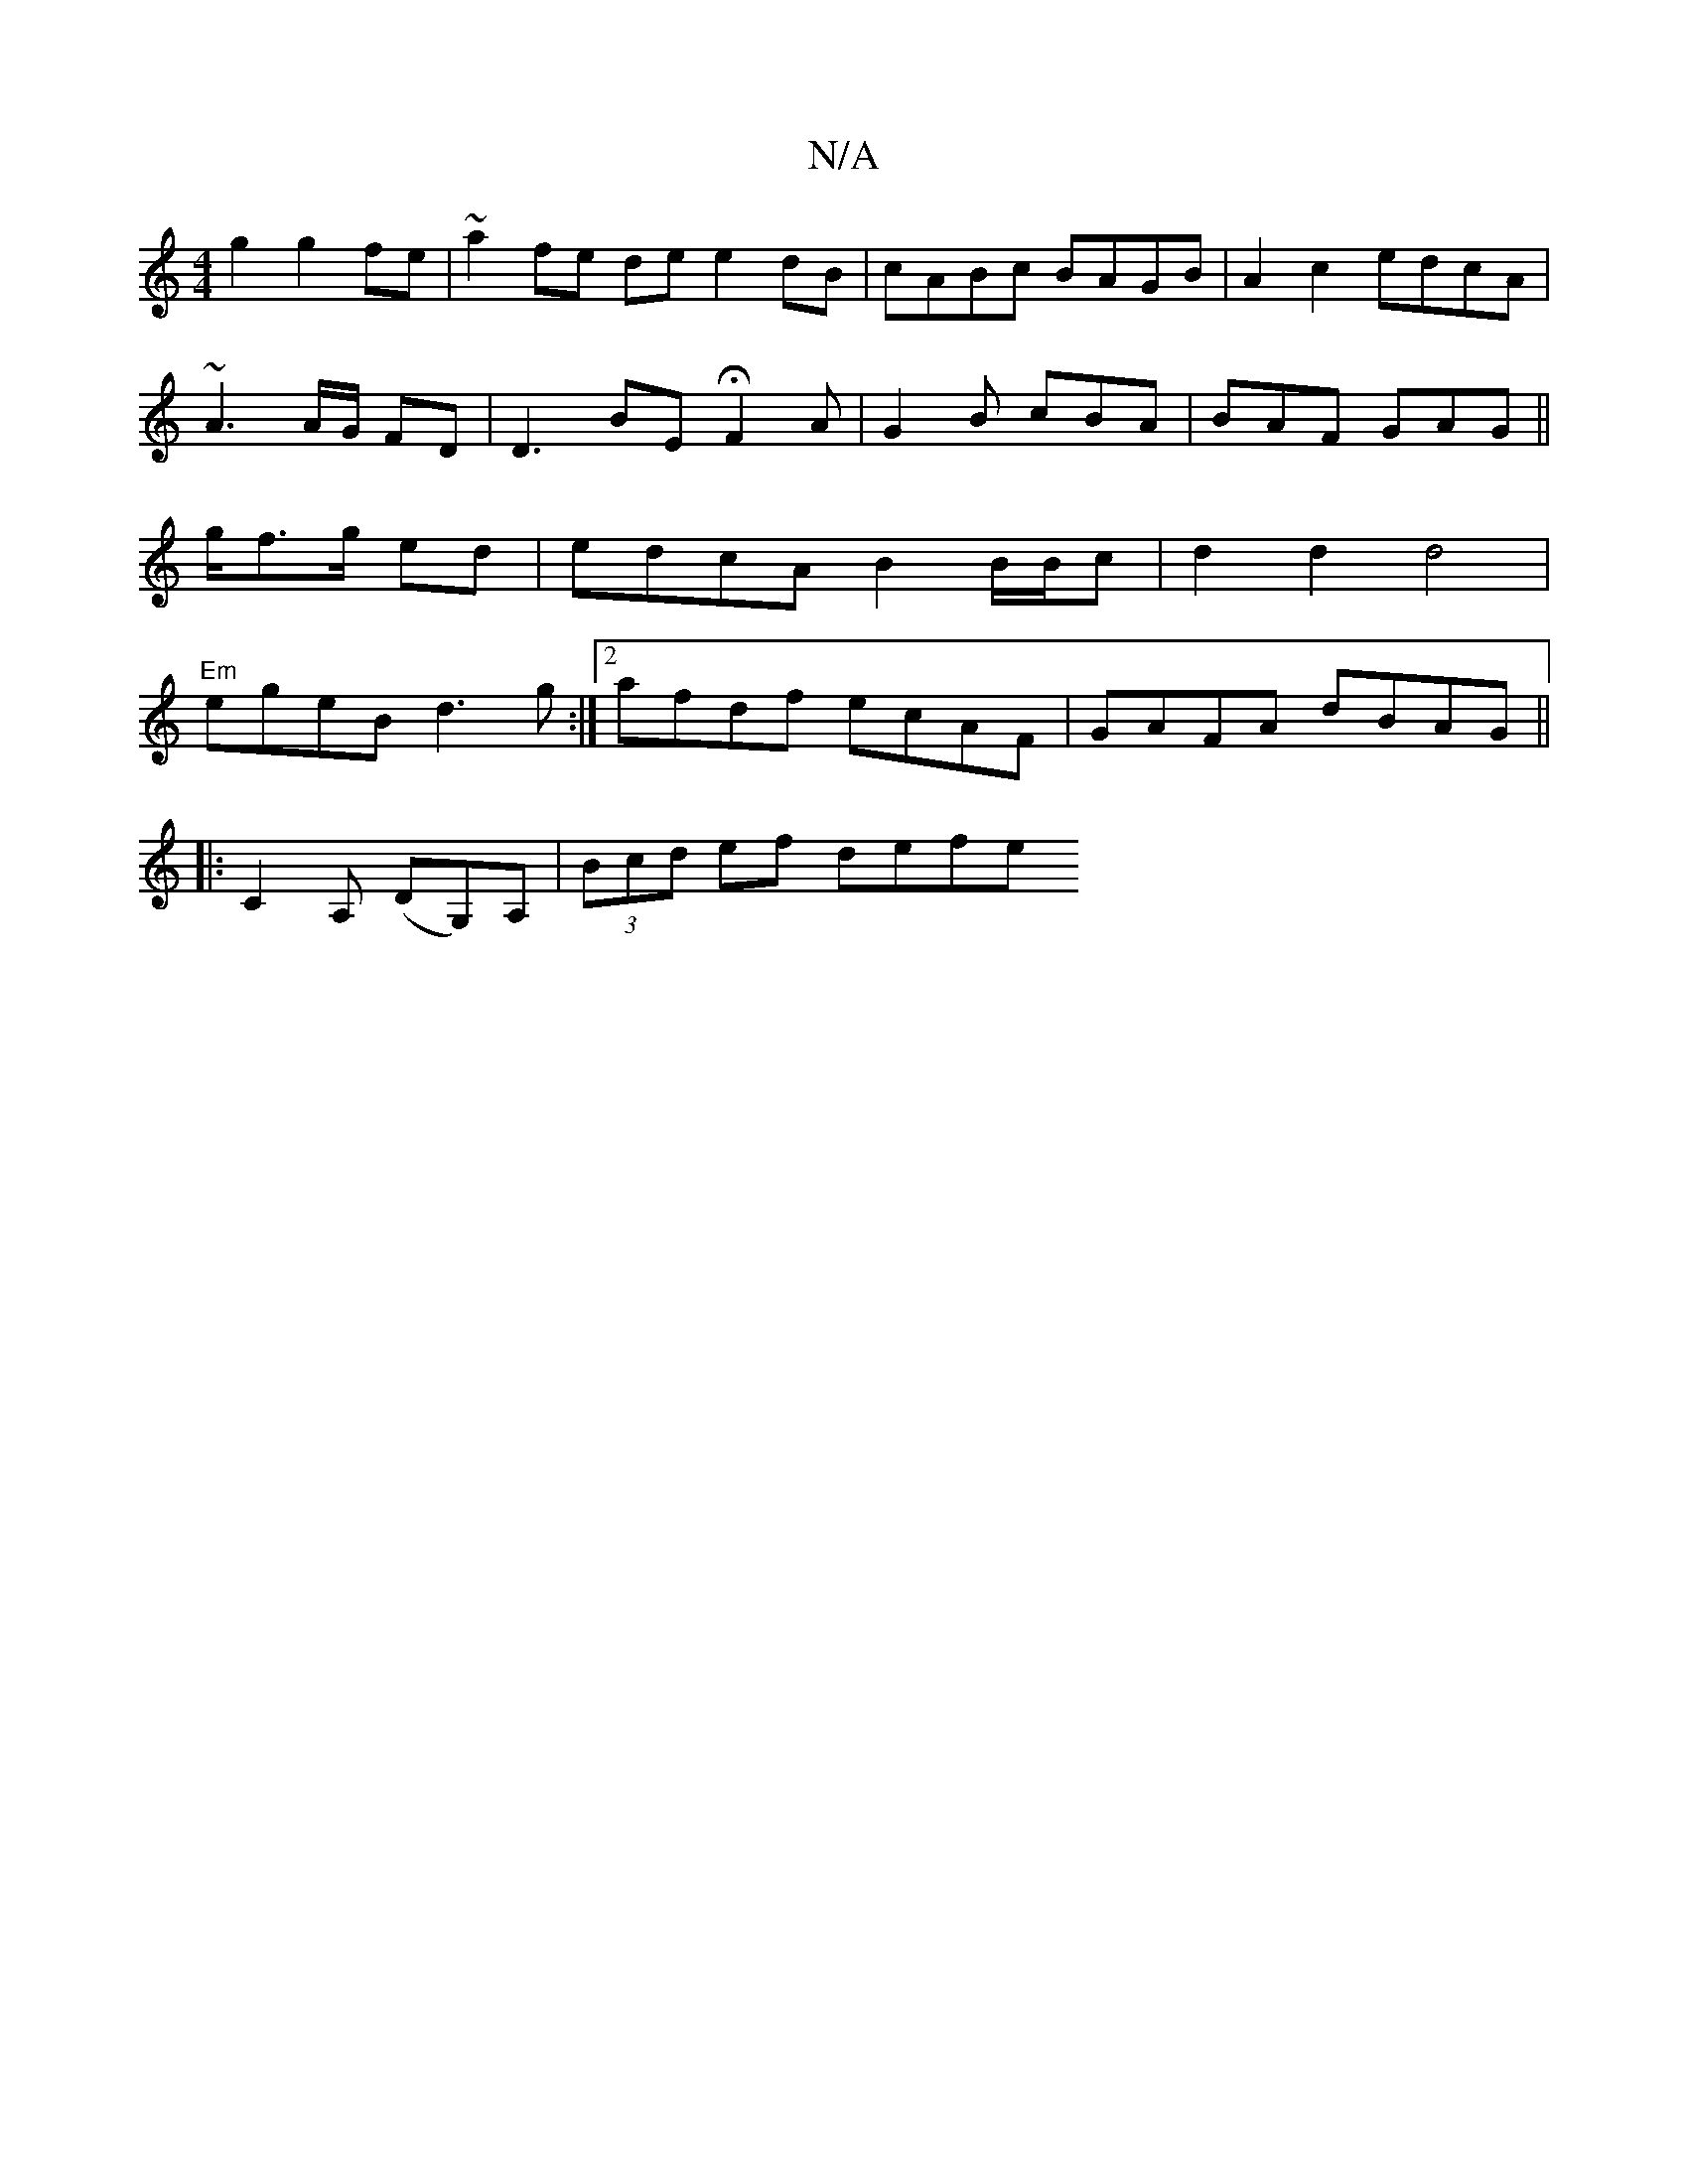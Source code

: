 X:1
T:N/A
M:4/4
R:N/A
K:Cmajor
2g2 g2fe | ~a2fe de e2dB | cABc BAGB | A2 c2 edcA | ~A3 A/G/ FD|D3 BE H F2 A | G2B cBA | BAF GAG || g/f>g ed|edcA B2 B/B/c| d2 d2 d4 |"Em"egeB d3g:|2 afdf ecAF|GAFA dBAG||
|:C2A, (DG,)A,|(3Bcd ef defe